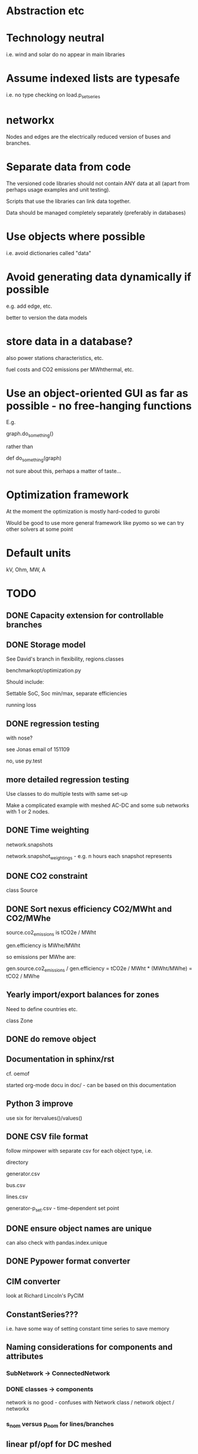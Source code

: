 


* Abstraction etc


* Technology neutral

i.e. wind and solar do no appear in main libraries




* Assume indexed lists are typesafe

i.e. no type checking on load.p_set_series

* networkx

Nodes and edges are the electrically reduced version of buses and branches.


* Separate data from code

The versioned code libraries should not contain ANY data at all (apart from perhaps usage examples and unit testing).

Scripts that use the libraries can link data together.

Data should be managed completely separately (preferably in databases)


* Use objects where possible

i.e. avoid dictionaries called "data"

* Avoid generating data dynamically if possible

e.g. add edge, etc.

better to version the data models

* store data in a database?

also power stations characteristics, etc.

fuel costs and CO2 emissions per MWhthermal, etc.


* Use an object-oriented GUI as far as possible - no free-hanging functions

E.g.

graph.do_something()

rather than

def do_something(graph)


not sure about this, perhaps a matter of taste...
* Optimization framework

At the moment the optimization is mostly hard-coded to gurobi

Would be good to use more general framework like pyomo so we can try other solvers at some point



* Default units

kV, Ohm, MW, A


* TODO

** DONE Capacity extension for controllable branches

** DONE Storage model


See David's branch in flexibility, regions.classes

benchmarkopt/optimization.py


Should include:

Settable SoC, Soc min/max, separate efficiencies

running loss


** DONE regression testing

with nose?

see Jonas email of 151109

no, use py.test


** more detailed regression testing

Use classes to do multiple tests with same set-up

Make a complicated example with meshed AC-DC and some sub networks
with 1 or 2 nodes.

** DONE Time weighting

network.snapshots

network.snapshot_weightings  - e.g. n hours each snapshot represents

** DONE CO2 constraint

class Source

** DONE Sort nexus efficiency CO2/MWht and CO2/MWhe

source.co2_emissions is tCO2e / MWht

gen.efficiency is MWhe/MWht

so emissions per MWhe are:

gen.source.co2_emissions / gen.efficiency   =   tCO2e / MWht  * (MWht/MWhe) = tCO2 / MWhe

** Yearly import/export balances for zones
Need to define countries etc.

class Zone


** DONE do remove object

** Documentation in sphinx/rst

cf. oemof

started org-mode docu in doc/ - can be based on this documentation

** Python 3 improve

use six for itervalues()/values()

** DONE CSV file format

follow minpower with separate csv for each object type, i.e.

directory

generator.csv

bus.csv

lines.csv

generator-p_set.csv  - time-dependent set point


** DONE ensure object names are unique

can also check with pandas.index.unique

** DONE Pypower format converter

** CIM converter

look at Richard Lincoln's PyCIM

** ConstantSeries???

i.e. have some way of setting constant time series to save memory

** Naming considerations for components and attributes

*** SubNetwork -> ConnectedNetwork

*** DONE classes -> components

network is no good - confuses with Network class / network object / networkx

*** s_nom versus p_nom for lines/branches

** linear pf/opf for DC meshed

How to deal with slack nodes and power balance within DC network for pf if there are no generators?


Choose slack bus as first/last DC bus with a converter/generator and then set the converter on the bus.

*** DONE linear pf

** DONE slack buses versus slack generators

Can have one bus with several PQ or PV generators and one slack generator - depends on generator, not on bus

ALSO: don't want to choose a slack bus where there is no generator


Cases:

Choose the slack bus by the first generator set as a slack; otherwise
choose the first generator in the sub-network.

i) If there is a slack generator on the bus, it is a slack bus

ii) If there is a PV generator on a non-slack bus, it is a PV bus; First PV generator sets the voltage

iii) Otherwise it is a PQ bus


Need to also fix pypower importer/exporter



*** Does PyPower allow for more than one generator per bus???

Yes. If there is more than one generator on a PV bus (type 2), then the Q is divided equally between the generators.

If there is more than one generator on a reference bus (type 3), then the Q is divided equally and the spare P is sent to the first generator.

see pfsoln.py



** look at pandas for storing object methods in different files

want different files, but still have tab completion and ? and ?? magic

over-ride __dir__???


** DONE Flow as Expression

build flows based on PTDF or angles

then use for nodal imbalance AND for flow limitation

** non-linear pf

** make p_set per unit?

** DONE think about storing tables for each component type

class Generators:
    name = ...
    p_set = DataFrame


network.generators.name = Series

network.generators[name] -> Generator object

network.generators.p = DataFrame (columns: gen_name, index: times)

generator.p = network.generators.p[gen.name]



Issue: generator.p_max_pu NOT needed for flexible generators

Need separate class e.g. VariableGenerator??? better than having type = .... and then different used methods

*** Better:

network.generators.p_max or Generators["p_max"] returns a series

Generators.p or Generators["p"] returns a DataFrame

Generator.df returns the df of


for gen in network.generators.obj:
   print gen


for gen_name in network.generators.index:
   print gen_name

for gen_name in network.generators.index:
   for dt in network.snapshots:
       print network.generators.p[gen][dt]



network.generators = pd.DataFrame(columns= ...., dtypes .....,index = gen_names)  #only contains time constant parts

network.generators["obj"]

network.generators.p_set = pd.DataFrame(columns=generator.names,index=network.snapshots)

netwrok.generators.p_set.ix[dt,gen_name]





*** DONE allow nan in Float

e.g. for p_nom_max

*** DONE create Boolean and Int descriptors

*** load.bus, bus.loads, generator.source
*** DONE first step: semi-pandify in e.g. network.generators_df, to which descriptors point

*** fix remove(obj)

DataFrame.drop(labels, axis=0, level=None, inplace=False, errors='raise')

df.drop(["i0","i3"]) will remove rows by index

df.drop(["n0","n3"], axis=1) will remove columns by name


*** import_dataframe directly to dataframe

and allow non-standard columns

*** rewrite pf and opf

network.generators.keys -> network.generators.index

network.generators.values -> network.generators["obj"]

attrfilter -> can use dataframe directly

sub_network.branches.itervalues() -> network.lines.loc[sub_network.lines] + network.transformers[sub_network.transformers]


** check results per unit behaviour

e.g. per unit power

** DONE Pandas backend for attributes

replace
            self.values[obj] = float(val)

with a pandas.DataFrame/Series for each network


get

self.values[network][obj.name]

** Better as sqlalchemy?????

Advantages of database:

i) better scaling with size

ii) easier, better querying

iii) persistence

iv) can swop out database for Netzbetreiber

v) Sharing data between people editing concurrently

vi) Transactions (e.g. bank account transfer that fails or succeeds always at both ends)

vii) For relations between tables


** DONE isinstance

also applies for inheritance? yes  - if the class A inherits from B, isinstance true for A and B

** Voltage-dependent and ZIP loads

see PyPower and PSAT

** ratio and phase shift for trafos

** DONE Allow graphs with multiple edges between same nodes

i.e. inherit from networkx.MultiGraph


** DONE catch load flow edge cases

<=1 line

** catch no gens in sub_network


** beware nx.MultiGraph reordering of edges!

Orders them according to collections of edges between same nodes NOT
the order in which you read them in.

** DONE OrderedGraph of branches will not necessarily have unique names!!!!

Add component class name to start of name

What's also an issue is that the inherited descriptors are also shared between the objects, so that the descriptor actually belongs to the parent class.

so that Branch.s_nom was in fact sharing components for all transport_links, lines, trafos etc.


Better solution: hierarchical pandas index, so built

subnetwork._branches

with index (Line, 0),.... (Transormer,0),.....

** Kill inheritance?

It doesn't serve any good purpose and just serves to confuse.

e.g. storage_unit inherits generator's efficiency, which doesn't make any sense.


need to watch out for isinstance(Branch)


** DONE Go back to simple naming?

When creating DataFrames/Series combining components (e.g. branches), which should only happen internally, could rename them there, or index by object instead of name to avoid naming collisions

BUT want branch.name for index set in opf....

Compromise: have obj.uid = Class.name + " " + obj.name?




** DONE Include bus names in the dataframe of branches, loads and generators

** Do not define empty timeseries contents until called, e.g.

network.generators_df.p = pd.DataFrame(index = network.snapshots)

network.generators_df.p.loc[1,"AT"] = 45.

- this will define a new column "AT" and add NaNs in other entries.

(at least for calculated quantities - p_set etc. should be defined)

give default if name not in col????

** fix angle bound limits!!!!!

Currently set to None; should allow limits on angle *differences* not the actual angles

** component.__init__

should just do network and name, since have two interfaces for adding components and their attributes:

network.add()

network.import_from_df()




** read out dual variables in opf results


** TODO Catch optimisation status gracefully

i.e. when it fails or is infeasible, catch the status and inform the user

** Compare with oemof optimisation

~/fias/oemof/oemof_base/oemof/solph/optimization_model.py

more abstract and sophisticated than pypsa somehow


Also snaffles dual variables in post-processing


from oemof.solph.optimization_model import OptimizationModel as OM

class OptimizationModel(po.ConcreteModel)


** Property-based dynamically-generated DataFrames do NOT include the time-dependent quantities!!

** Underscore dynamically-generated DataFrames?

Since they are NOT linked to original data for updating, and don't contain time-dependent quantities.
** Fix examples after pandification
** Check branch.bus0 and branch.bus1 in network.buses

Similarly for generator.source
** Improve dataframe readin

For lines csv:

concat with network.lines

check index is still unique

fill in non-present columns with defaults

set to network.lines
